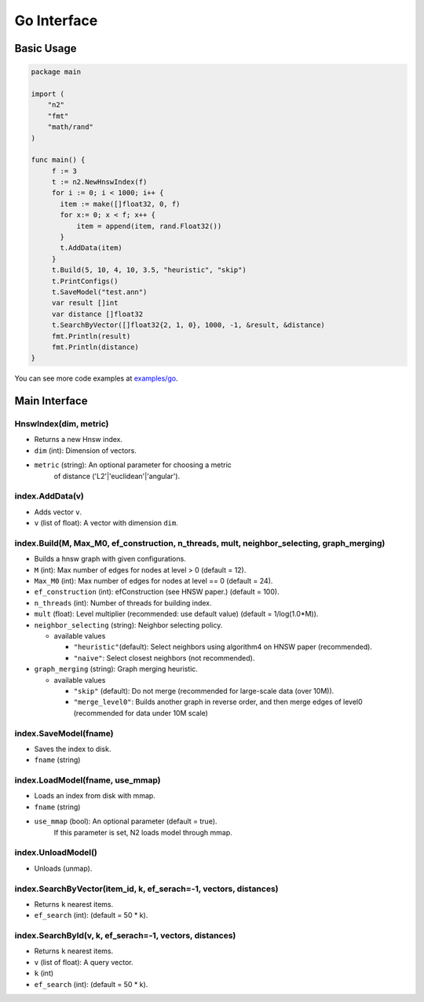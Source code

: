 Go Interface
==============================================================================

Basic Usage
------------------------------------------------------------------------------

.. code:: go

    package main

    import (
        "n2"
        "fmt"
        "math/rand"
    )

    func main() {
         f := 3
         t := n2.NewHnswIndex(f)
         for i := 0; i < 1000; i++ {
           item := make([]float32, 0, f)
           for x:= 0; x < f; x++ {
               item = append(item, rand.Float32())
           }
           t.AddData(item)
         }
         t.Build(5, 10, 4, 10, 3.5, "heuristic", "skip")
         t.PrintConfigs()
         t.SaveModel("test.ann")
         var result []int
         var distance []float32
         t.SearchByVector([]float32{2, 1, 0}, 1000, -1, &result, &distance)
         fmt.Println(result)
         fmt.Println(distance)
    }

You can see more code examples at `examples/go`_.

Main Interface
------------------------------------------------------------------------------

HnswIndex(dim, metric)
~~~~~~~~~~~~~~~~~~~~~~~~~~~~~~~~~~~~~~~~~~~~~~~~~~~~~~~~~~~~~~~~~~~~~~~~~~~~~~
- Returns a new Hnsw index.
-  ``dim`` (int): Dimension of vectors.
-  ``metric`` (string): An optional parameter for choosing a metric
      of distance ('L2'\|'euclidean'\|'angular').

index.AddData(v)
~~~~~~~~~~~~~~~~~~~~~~~~~~~~~~~~~~~~~~~~~~~~~~~~~~~~~~~~~~~~~~~~~~~~~~~~~~~~~~
- Adds vector ``v``.
-  ``v`` (list of float): A vector with dimension ``dim``.

index.Build(M, Max_M0, ef_construction, n_threads, mult, neighbor_selecting, graph_merging)
~~~~~~~~~~~~~~~~~~~~~~~~~~~~~~~~~~~~~~~~~~~~~~~~~~~~~~~~~~~~~~~~~~~~~~~~~~~~~~~~~~~~~~~~~~~
- Builds a hnsw graph with given configurations.

-  ``M`` (int): Max number of edges for nodes at level > 0 (default = 12).
-  ``Max_M0`` (int): Max number of edges for nodes at level == 0
   (default = 24).
-  ``ef_construction`` (int): efConstruction (see HNSW paper.)
   (default = 100).
-  ``n_threads`` (int): Number of threads for building index.
-  ``mult`` (float): Level multiplier (recommended: use default value)
   (default = 1/log(1.0*M)).
-  ``neighbor_selecting`` (string): Neighbor selecting policy.

   -  available values

      -  ``"heuristic"``\ (default): Select neighbors using
         algorithm4 on HNSW paper (recommended).
      -  ``"naive"``: Select closest neighbors (not recommended).

-  ``graph_merging`` (string): Graph merging heuristic.

   -  available values

      -  ``"skip"`` (default): Do not merge
         (recommended for large-scale data (over 10M)).
      -  ``"merge_level0"``: Builds another graph in reverse order,
         and then merge edges of level0 (recommended for data under 10M scale)

index.SaveModel(fname)
~~~~~~~~~~~~~~~~~~~~~~~~~~~~~~~~~~~~~~~~~~~~~~~~~~~~~~~~~~~~~~~~~~~~~~~~~~~~~~
- Saves the index to disk.
-  ``fname`` (string)

index.LoadModel(fname, use_mmap)
~~~~~~~~~~~~~~~~~~~~~~~~~~~~~~~~~~~~~~~~~~~~~~~~~~~~~~~~~~~~~~~~~~~~~~~~~~~~~~
- Loads an index from disk with mmap.
-  ``fname`` (string)
-  ``use_mmap`` (bool): An optional parameter (default = true).
      If this parameter is set, N2 loads model through mmap.

index.UnloadModel()
~~~~~~~~~~~~~~~~~~~~~~~~~~~~~~~~~~~~~~~~~~~~~~~~~~~~~~~~~~~~~~~~~~~~~~~~~~~~~~
- Unloads (unmap).

index.SearchByVector(item_id, k, ef_serach=-1, vectors, distances)
~~~~~~~~~~~~~~~~~~~~~~~~~~~~~~~~~~~~~~~~~~~~~~~~~~~~~~~~~~~~~~~~~~~~~~~~~~~~~~
- Returns ``k`` nearest items.
-  ``ef_search`` (int): (default = 50 \* k).

index.SearchById(v, k, ef_serach=-1, vectors, distances)
~~~~~~~~~~~~~~~~~~~~~~~~~~~~~~~~~~~~~~~~~~~~~~~~~~~~~~~~~~~~~~~~~~~~~~~~~~~~~~
- Returns ``k`` nearest items.
-  ``v`` (list of float): A query vector.
-  ``k`` (int)
-  ``ef_search`` (int): (default = 50 \* k).

.. _examples/go: https://github.com/kakao/n2/tree/dev/examples/go
